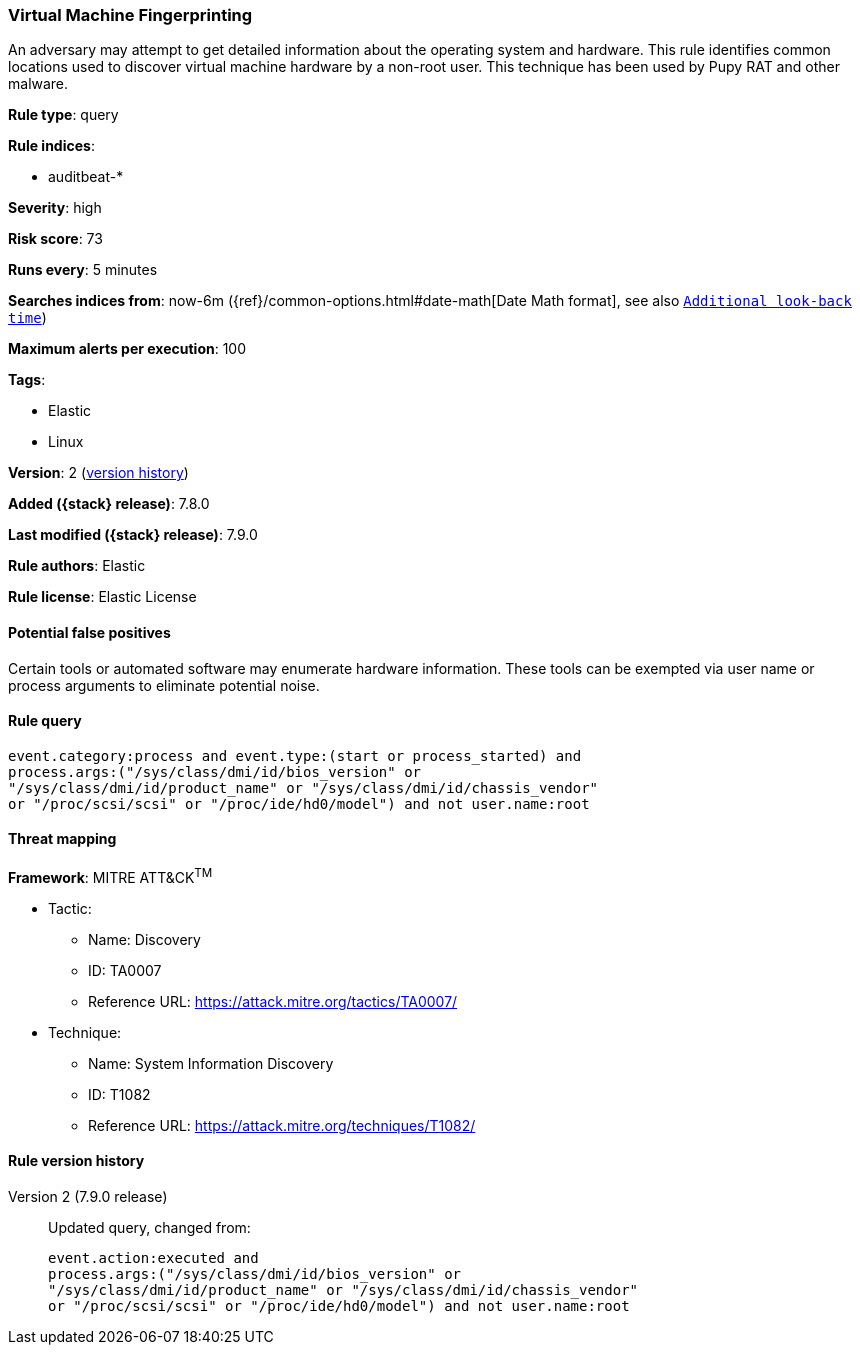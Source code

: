 [[virtual-machine-fingerprinting]]
=== Virtual Machine Fingerprinting

An adversary may attempt to get detailed information about the operating system and hardware. This rule identifies common locations used to discover virtual machine hardware by a non-root user. This technique has been used by Pupy RAT and other malware.

*Rule type*: query

*Rule indices*:

* auditbeat-*

*Severity*: high

*Risk score*: 73

*Runs every*: 5 minutes

*Searches indices from*: now-6m ({ref}/common-options.html#date-math[Date Math format], see also <<rule-schedule, `Additional look-back time`>>)

*Maximum alerts per execution*: 100

*Tags*:

* Elastic
* Linux

*Version*: 2 (<<virtual-machine-fingerprinting-history, version history>>)

*Added ({stack} release)*: 7.8.0

*Last modified ({stack} release)*: 7.9.0

*Rule authors*: Elastic

*Rule license*: Elastic License

==== Potential false positives

Certain tools or automated software may enumerate hardware information. These tools can be exempted via user name or process arguments to eliminate potential noise.

==== Rule query


[source,js]
----------------------------------
event.category:process and event.type:(start or process_started) and
process.args:("/sys/class/dmi/id/bios_version" or
"/sys/class/dmi/id/product_name" or "/sys/class/dmi/id/chassis_vendor"
or "/proc/scsi/scsi" or "/proc/ide/hd0/model") and not user.name:root
----------------------------------

==== Threat mapping

*Framework*: MITRE ATT&CK^TM^

* Tactic:
** Name: Discovery
** ID: TA0007
** Reference URL: https://attack.mitre.org/tactics/TA0007/
* Technique:
** Name: System Information Discovery
** ID: T1082
** Reference URL: https://attack.mitre.org/techniques/T1082/

[[virtual-machine-fingerprinting-history]]
==== Rule version history

Version 2 (7.9.0 release)::
Updated query, changed from:
+
[source, js]
----------------------------------
event.action:executed and
process.args:("/sys/class/dmi/id/bios_version" or
"/sys/class/dmi/id/product_name" or "/sys/class/dmi/id/chassis_vendor"
or "/proc/scsi/scsi" or "/proc/ide/hd0/model") and not user.name:root
----------------------------------


